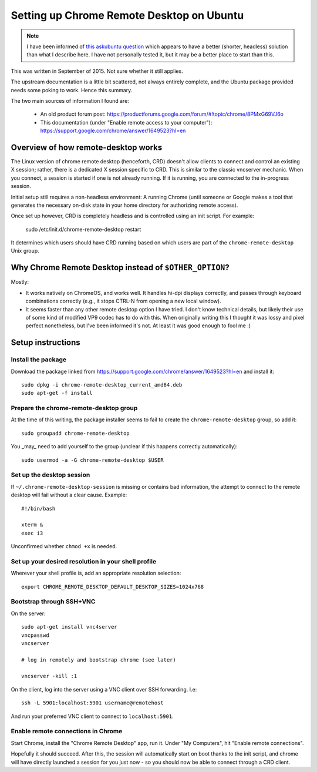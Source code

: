 Setting up Chrome Remote Desktop on Ubuntu
==========================================

.. NOTE:: I have been informed of `this askubuntu question <https://askubuntu.com/questions/795703>`__
          which appears to have a better (shorter, headless) solution than what I describe here. I
          have not personally tested it, but it may be a better place to start than this.

This was written in September of 2015. Not sure whether it still
applies.

The upstream documentation is a little bit scattered, not always
entirely complete, and the Ubuntu package provided needs some poking
to work. Hence this summary.

The two main sources of information I found are:

  * An old product forum post: https://productforums.google.com/forum/#!topic/chrome/8PMxG69VJ6o
  * This documentation (under "Enable remote access to your computer"): https://support.google.com/chrome/answer/1649523?hl=en

Overview of how remote-desktop works
------------------------------------

The Linux version of chrome remote desktop (henceforth, CRD) doesn't
allow clients to connect and control an existing X session; rather,
there is a dedicated X session specific to CRD. This is similar to the
classic vncserver mechanic. When you connect, a session is started if
one is not already running. If it is running, you are connected to the
in-progress session.

Initial setup still requires a non-headless environment: A running
Chrome (until someone or Google makes a tool that generates the
necessary on-disk state in your home directory for authorizing remote
access).

Once set up however, CRD is completely headless and is controlled
using an init script. For example:

  sudo /etc/init.d/chrome-remote-desktop restart

It determines which users should have CRD running based on which users
are part of the ``chrome-remote-desktop`` Unix group.

Why Chrome Remote Desktop instead of ``$OTHER_OPTION``?
-------------------------------------------------------

Mostly:

* It works natively on ChromeOS, and works well. It handles hi-dpi displays
  correctly, and passes through keyboard combinations correctly (e.g., it stops
  CTRL-N from opening a new local window).

* It seems faster than any other remote desktop option I have tried. I don't know
  technical details, but likely their use of some kind of modified VP9 codec
  has to do with this. When originally writing this I thought it was lossy and pixel
  perfect nonetheless, but I've been informed it's not. At least it was good enough
  to fool me :)

Setup instructions
------------------

Install the package
^^^^^^^^^^^^^^^^^^^

Download the package linked from
https://support.google.com/chrome/answer/1649523?hl=en and install it::

  sudo dpkg -i chrome-remote-desktop_current_amd64.deb
  sudo apt-get -f install

Prepare the chrome-remote-desktop group
^^^^^^^^^^^^^^^^^^^^^^^^^^^^^^^^^^^^^^^

At the time of this writing, the package installer seems to fail to
create the ``chrome-remote-desktop`` group, so add it::

  sudo groupadd chrome-remote-desktop

You _may_ need to add yourself to the group (unclear if this happens
correctly automatically)::

  sudo usermod -a -G chrome-remote-desktop $USER

Set up the desktop session
^^^^^^^^^^^^^^^^^^^^^^^^^^

If ``~/.chrome-remote-desktop-session`` is missing or contains bad
information, the attempt to connect to the remote desktop will fail
without a clear cause. Example::

  #!/bin/bash

  xterm &
  exec i3

Unconfirmed whether ``chmod +x`` is needed.

Set up your desired resolution in your shell profile
^^^^^^^^^^^^^^^^^^^^^^^^^^^^^^^^^^^^^^^^^^^^^^^^^^^^

Wherever your shell profile is, add an appropriate resolution selection::

  export CHROME_REMOTE_DESKTOP_DEFAULT_DESKTOP_SIZES=1024x768

Bootstrap through SSH+VNC
^^^^^^^^^^^^^^^^^^^^^^^^^

On the server::

  sudo apt-get install vnc4server
  vncpasswd
  vncserver

  # log in remotely and bootstrap chrome (see later)

  vncserver -kill :1

On the client, log into the server using a VNC client over SSH
forwarding. I.e::

  ssh -L 5901:localhost:5901 username@remotehost

And run your preferred VNC client to connect to ``localhost:5901``.

Enable remote connections in Chrome
^^^^^^^^^^^^^^^^^^^^^^^^^^^^^^^^^^^

Start Chrome, install the "Chrome Remote Desktop" app, run it. Under
"My Computers", hit "Enable remote connections".

Hopefully it should succeed. After this, the session will
automatically start on boot thanks to the init script, and chrome will
have directly launched a session for you just now - so you should now
be able to connect through a CRD client.

